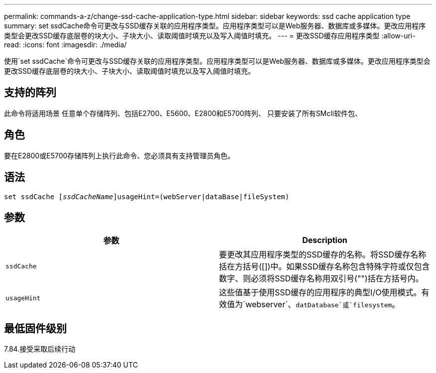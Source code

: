 ---
permalink: commands-a-z/change-ssd-cache-application-type.html 
sidebar: sidebar 
keywords: ssd cache application type 
summary: set ssdCache命令可更改与SSD缓存关联的应用程序类型。应用程序类型可以是Web服务器、数据库或多媒体。更改应用程序类型会更改SSD缓存底层卷的块大小、子块大小、读取阈值时填充以及写入阈值时填充。 
---
= 更改SSD缓存应用程序类型
:allow-uri-read: 
:icons: font
:imagesdir: ./media/


[role="lead"]
使用`set ssdCache`命令可更改与SSD缓存关联的应用程序类型。应用程序类型可以是Web服务器、数据库或多媒体。更改应用程序类型会更改SSD缓存底层卷的块大小、子块大小、读取阈值时填充以及写入阈值时填充。



== 支持的阵列

此命令将适用场景 任意单个存储阵列、包括E2700、E5600、E2800和E5700阵列、 只要安装了所有SMcli软件包、



== 角色

要在E2800或E5700存储阵列上执行此命令、您必须具有支持管理员角色。



== 语法

[listing, subs="+macros"]
----
set ssdCache pass:quotes[[_ssdCacheName_]]usageHint=(webServer|dataBase|fileSystem)
----


== 参数

|===
| 参数 | Description 


 a| 
`ssdCache`
 a| 
要更改其应用程序类型的SSD缓存的名称。将SSD缓存名称括在方括号([])中。如果SSD缓存名称包含特殊字符或仅包含数字、则必须将SSD缓存名称用双引号("")括在方括号内。



 a| 
`usageHint`
 a| 
这些值基于使用SSD缓存的应用程序的典型I/O使用模式。有效值为`webserver`、`datDatabase`或`filesystem`。

|===


== 最低固件级别

7.84.接受采取后续行动
